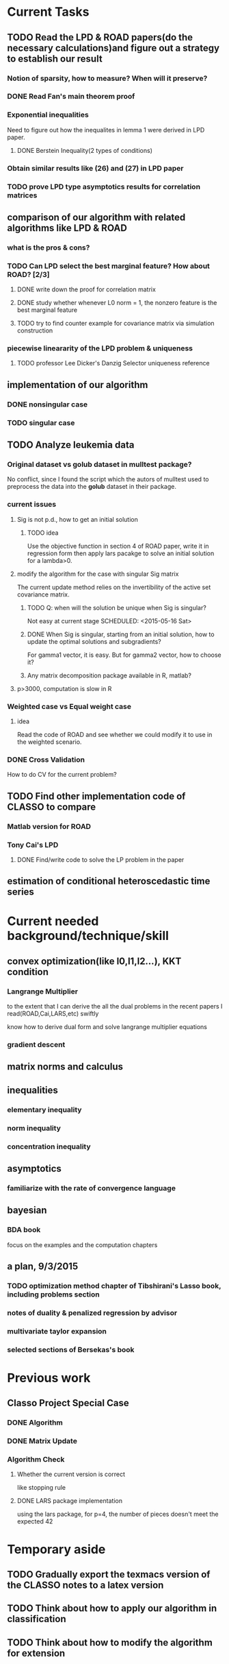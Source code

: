* Current Tasks

** TODO Read the LPD & ROAD papers(do the necessary calculations)and figure out a strategy to establish our result

*** Notion of sparsity, how to measure? When will it preserve?

*** DONE Read Fan's main theorem proof
    CLOSED: [2015-03-28 Sat 14:10] SCHEDULED: <2015-03-21 Sat>
*** Exponential inequalities
Need to figure out how the inequalites in lemma 1 were derived in
LPD paper.

**** DONE Berstein Inequality(2 types of conditions)
     CLOSED: [2015-04-06 Mon 17:01] SCHEDULED: <2015-03-31 Tue>

*** Obtain similar results like (26) and (27) in LPD paper

*** TODO prove LPD type asymptotics results for correlation matrices
    SCHEDULED: <2015-09-27 Sun>
** comparison of our algorithm with related algorithms like LPD & ROAD
*** what is the pros & cons?

*** TODO Can LPD select the best marginal feature? How about ROAD? [2/3]

**** DONE write down the proof for correlation matrix
     CLOSED: [2015-08-29 Sat 00:15] SCHEDULED: <2015-08-28 Fri>

**** DONE study whether whenever L0 norm = 1, the nonzero feature is the best marginal feature
     CLOSED: [2015-09-09 Wed 16:33] SCHEDULED: <2015-08-28 Fri>
**** TODO try to find counter example for covariance matrix via simulation construction

*** piecewise lineararity of the LPD problem & uniqueness

**** TODO professor Lee Dicker's Danzig Selector uniqueness reference
** implementation of our algorithm

*** DONE nonsingular case
    CLOSED: [2015-08-15 Sat 14:06]

*** TODO singular case
    SCHEDULED: <2015-08-29 Sat>
** TODO Analyze leukemia data
*** Original dataset vs golub dataset in mulltest package?
No conflict, since I found the script which the autors of mulltest used to
preprocess the data into the *golub* dataset in their package.
*** current issues
**** Sig is not p.d., how to get an initial solution
***** TODO idea
      SCHEDULED: <2015-05-15 Fri>
Use the objective function in section 4 of ROAD paper, write it in
regression form then apply lars pacakge to solve an initial solution
for a lambda>0.
**** modify the algorithm for the case with singular Sig matrix
The current update method relies on the invertibility of the active
set covariance matrix.
***** TODO Q: when will the solution be unique when Sig is singular?
Not easy at current stage
      SCHEDULED: <2015-05-16 Sat>
***** DONE When Sig is singular, starting from an initial solution, how to update the optimal solutions and subgradients?
      CLOSED: [2015-04-16 Thu 16:26] SCHEDULED: <2015-04-08 Wed>
For gamma1 vector, it is easy. But for gamma2 vector, how to choose
it?
***** Any matrix decomposition package available in R, matlab?
**** p>3000, computation is slow in R
*** Weighted case vs Equal weight case
**** idea
Read the code of ROAD and see whether we could modify it to use in the
weighted scenario.
*** DONE Cross Validation
    CLOSED: [2015-08-18 Tue 15:34] SCHEDULED: <2015-08-16 Sun>
How to do CV for the current problem?
** TODO Find other implementation code of CLASSO to compare
*** Matlab version for ROAD
*** Tony Cai's LPD
**** DONE Find/write code to solve the LP problem in the paper
     CLOSED: [2015-07-21 Tue 11:40] SCHEDULED: <2015-05-14 Thu>
** estimation of conditional heteroscedastic time series
* Current needed background/technique/skill
** convex optimization(like l0,l1,l2...), KKT condition
*** Langrange Multiplier
to the extent that I can derive the all the dual problems in the
recent papers I read(ROAD,Cai,LARS,etc) swiftly

know how to derive dual form and solve langrange multiplier equations
*** gradient descent
** matrix norms and calculus
** inequalities
*** elementary inequality
*** norm inequality
*** concentration inequality
** asymptotics
*** familiarize with the rate of convergence language
** bayesian
*** BDA book
focus on the examples and the computation chapters
** a plan, 9/3/2015
*** TODO optimization method chapter of Tibshirani's Lasso book, including problems section
    SCHEDULED: <2015-09-17 Thu>
*** notes of duality & penalized regression by advisor
*** multivariate taylor expansion
*** selected sections of Bersekas's book
* Previous work
** Classo Project Special Case

*** DONE Algorithm
    CLOSED: [2015-02-11 Wed 18:42]

*** DONE Matrix Update
    CLOSED: [2015-02-11 Wed 18:42]


*** Algorithm Check
**** Whether the current version is correct
like stopping rule
**** DONE LARS package implementation
   CLOSED: [2015-02-20 Fri 15:14]
using the lars package, for p=4, the number of pieces doesn't meet the expected 42
* Temporary aside
** TODO Gradually export the texmacs version of the CLASSO notes to a latex version
** TODO Think about how to apply our algorithm in classification
** TODO Think about how to modify the algorithm for extension
